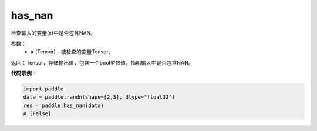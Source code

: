 .. _cn_api_fluid_layers_has_nan:

has_nan
-------------------------------

.. py:function:: paddle.has_nan(x)




检查输入的变量(x)中是否包含NAN。

参数：
  - **x** (Tensor) - 被检查的变量Tensor。

返回：Tensor，存储输出值，包含一个bool型数值，指明输入中是否包含NAN。

**代码示例**：

.. code-block:: python

    import paddle
    data = paddle.randn(shape=[2,3], dtype="float32")
    res = paddle.has_nan(data)
    # [False]




